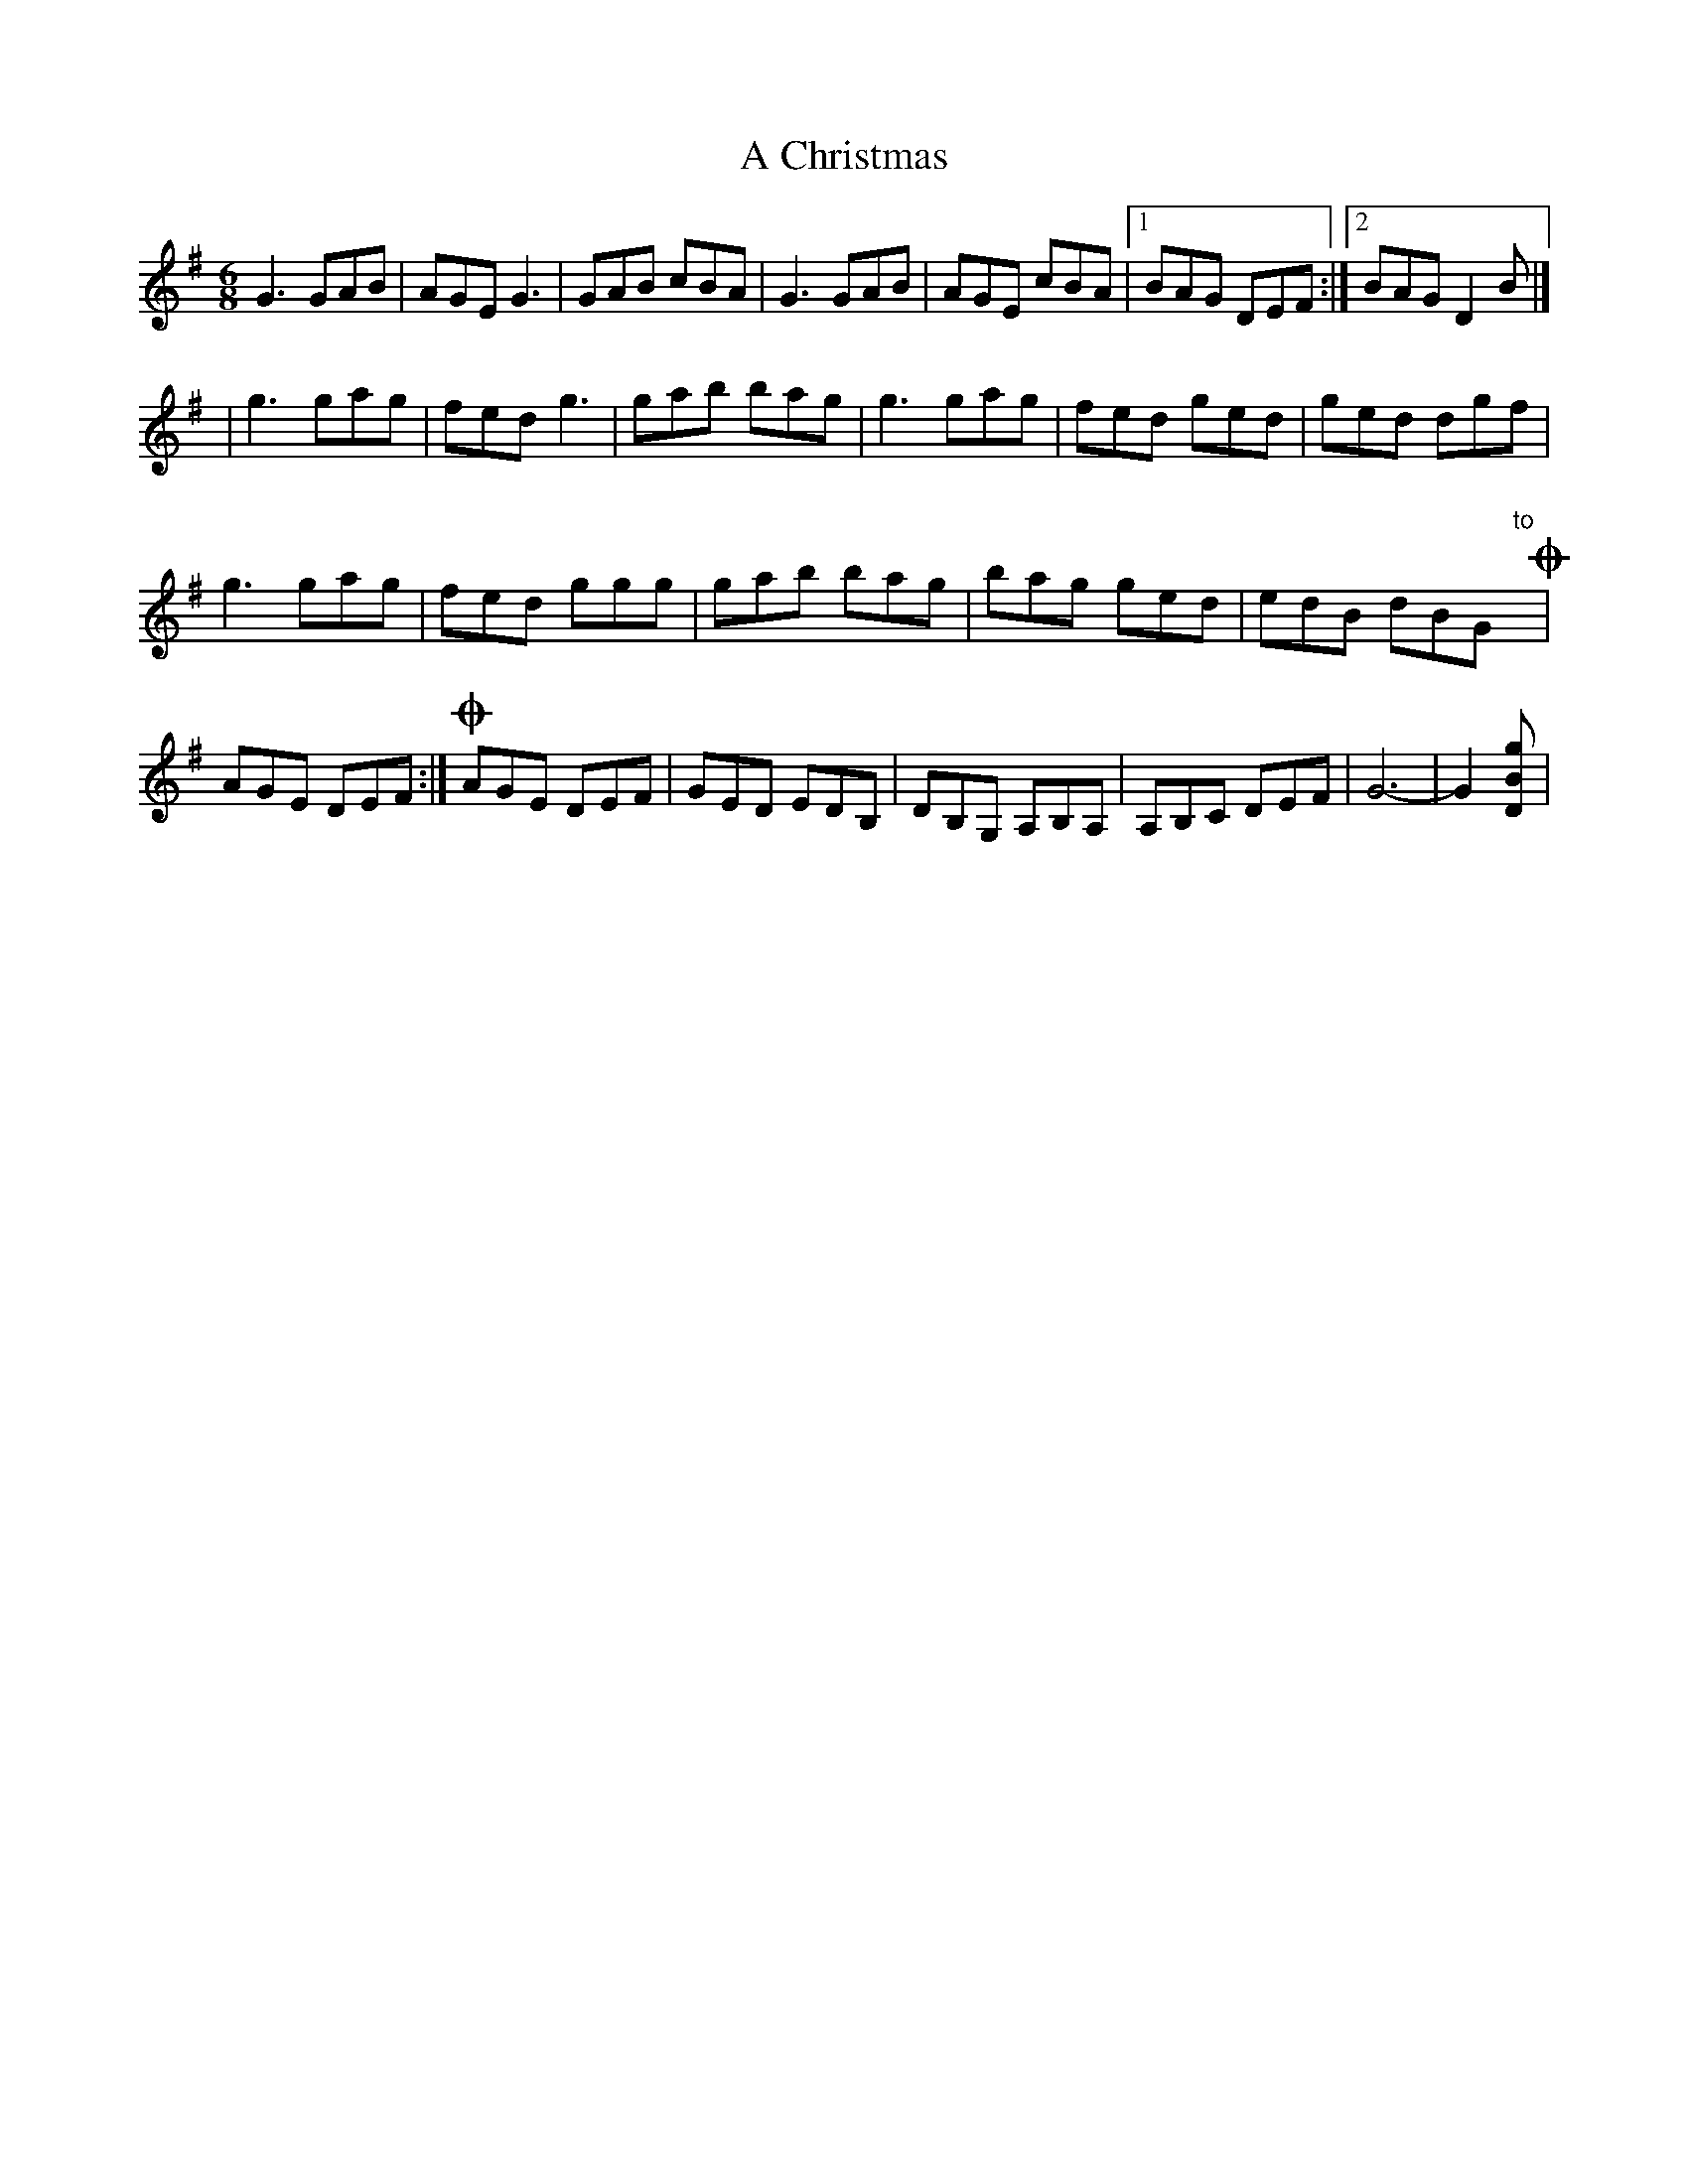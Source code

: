 X: 1
T: A Christmas
Z: teagan
S: https://thesession.org/tunes/13312#setting23281
R: jig
M: 6/8
L: 1/8
K: Gmaj
G3 GAB|AGE G3|GAB cBA|G3 GAB|AGE cBA |1 BAG DEF :|2 BAG D2B |]
|g3 gag|fed g3 |gab bag |g3 gag |fed ged |ged dgf |
g3 gag|fed ggg|gab bag |bag ged|edB dBG "to"y!coda!|
AGE DEF :| !coda! AGE DEF | GED EDB, | DB,G, A,B,A,| A,B,C DEF |G6-|G2 [gBD]|
